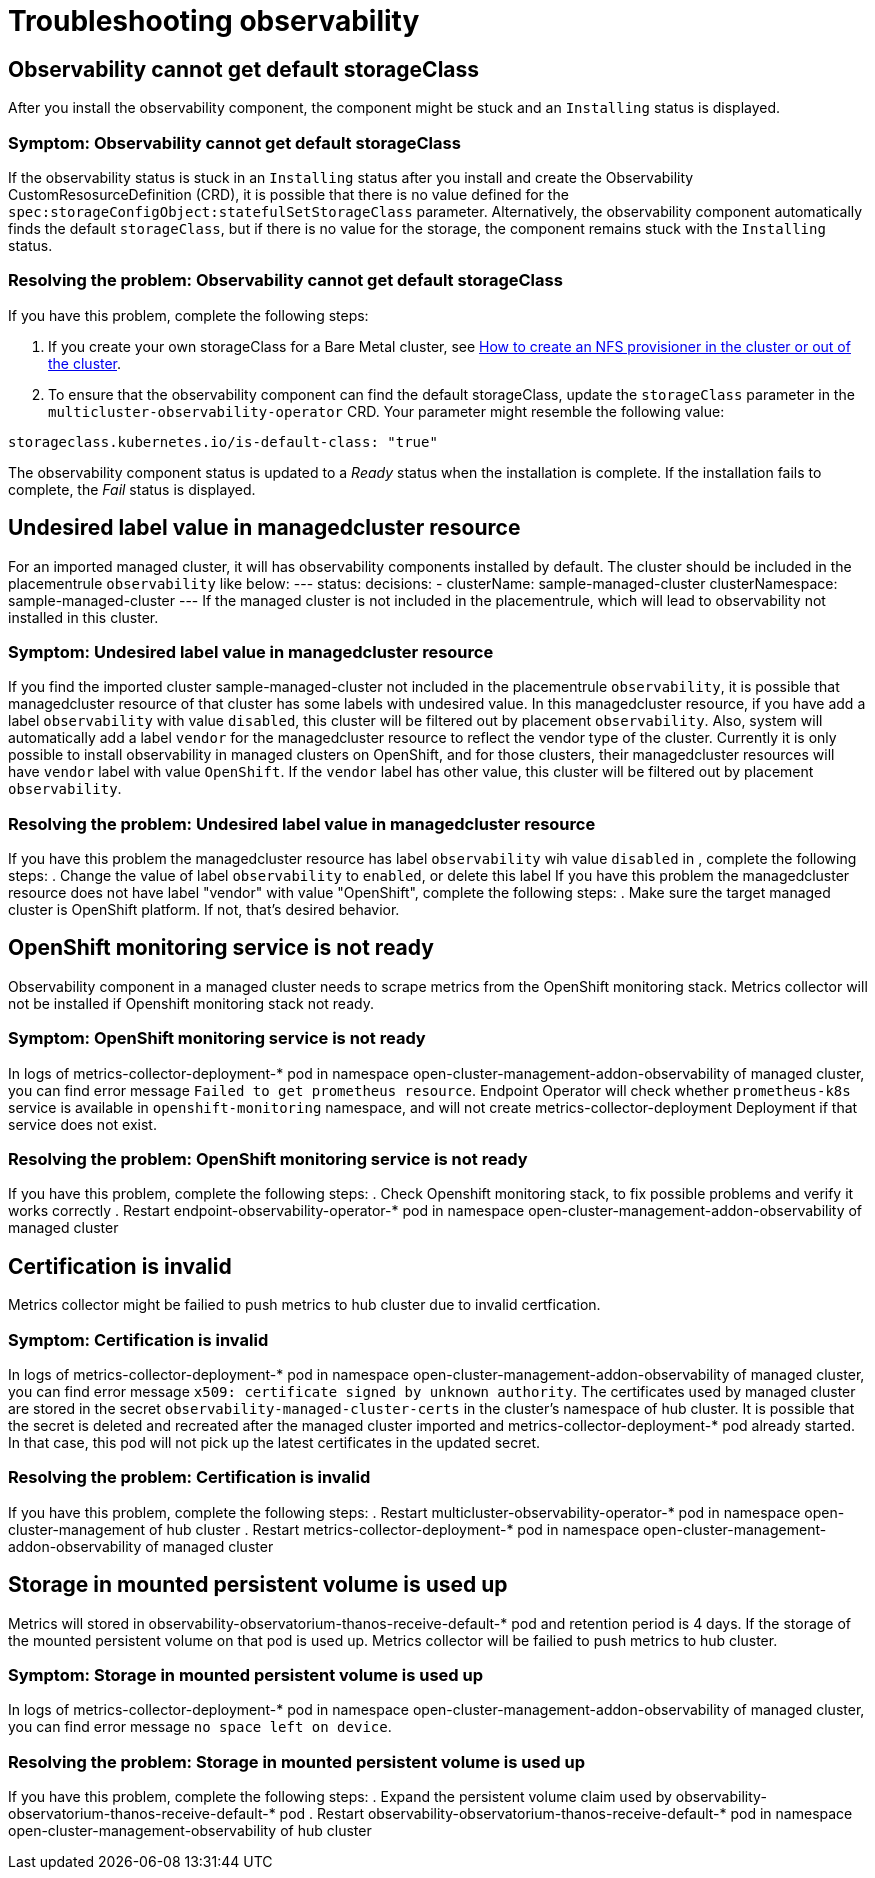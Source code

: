 [#troubleshooting-observability]
= Troubleshooting observability

[#title-observability-missing-default-storageClass]
== Observability cannot get default storageClass

After you install the observability component, the component might be stuck and an `Installing` status is displayed. 

[#symptom-observability-missing-default-storageClass]
=== Symptom: Observability cannot get default storageClass

If the observability status is stuck in an `Installing` status after you install and create the Observability CustomResosurceDefinition (CRD), it is possible that there is no value defined for the `spec:storageConfigObject:statefulSetStorageClass` parameter. Alternatively, the observability component automatically finds the default `storageClass`, but if there is no value for the storage, the component remains stuck with the `Installing` status. 

[#resolving-observability-missing-default-storageClass]
=== Resolving the problem: Observability cannot get default storageClass

If you have this problem, complete the following steps:

. If you create your own storageClass for a Bare Metal cluster, see link:https://source.redhat.com/groups/public/openshiftqe/openshiftqeknowledgebase/openshift_qe_knowledge_base_wiki/how_to_create_an_nfs_provisioner_in_the_cluster_or_out_of_the_cluster[How to create an NFS provisioner in the cluster or out of the cluster]. 
. To ensure that the observability component can find the default storageClass, update the `storageClass` parameter in the `multicluster-observability-operator` CRD. Your parameter might resemble the following value:

----
storageclass.kubernetes.io/is-default-class: "true"
----

The observability component status is updated to a _Ready_ status when the installation is complete. If the installation fails to complete, the _Fail_ status is displayed.


[#title-observability-undesired-label-in-managedcluster]
== Undesired label value in managedcluster resource

For an imported managed cluster, it will has observability components installed by default. The cluster should be included in the placementrule `observability` like below:
---
status:
  decisions:
  - clusterName: sample-managed-cluster
    clusterNamespace: sample-managed-cluster
---
If the managed cluster is not included in the placementrule, which will lead to observability not installed in this cluster.

[#symptom-observability-undesired-label-in-managedcluster]
=== Symptom: Undesired label value in managedcluster resource
If you find the imported cluster sample-managed-cluster not included in the placementrule `observability`, it is possible that managedcluster resource of that cluster has some labels with undesired value. In this managedcluster resource, if you have add a label `observability` with value `disabled`, this cluster will be filtered out by placement `observability`. Also, system will automatically add a label `vendor` for the managedcluster resource to reflect the vendor type of the cluster. Currently it is only possible to install observability in managed clusters on OpenShift, and for those clusters, their managedcluster resources will have `vendor` label with value `OpenShift`. If the `vendor` label has other value, this cluster will be filtered out by placement `observability`.


[#resolving-observability-undesired-label-in-managedcluster]
=== Resolving the problem: Undesired label value in managedcluster resource
If you have this problem the managedcluster resource has label `observability` wih value `disabled` in , complete the following steps:
. Change the value of label `observability` to `enabled`, or delete this label
If you have this problem the managedcluster resource does not have label "vendor" with value "OpenShift", complete the following steps:
. Make sure the  target managed cluster is OpenShift platform. If not, that's desired behavior.

[#title-observability-ocp-monitoring-not-ready]
== OpenShift monitoring service is not ready

Observability component in a managed cluster needs to scrape metrics from the OpenShift monitoring stack. Metrics collector will not be installed if Openshift monitoring stack not ready.

[#symptom-observability-ocp-monitoring-not-ready]
=== Symptom: OpenShift monitoring service is not ready
In logs of metrics-collector-deployment-* pod in namespace open-cluster-management-addon-observability of managed cluster, you can find error message `Failed to get prometheus resource`. Endpoint Operator will check whether `prometheus-k8s` service is available in `openshift-monitoring` namespace, and will not create metrics-collector-deployment Deployment if that service does not exist.

[#resolving-observability-ocp-monitoring-not-ready]
=== Resolving the problem: OpenShift monitoring service is not ready
If you have this problem, complete the following steps:
. Check Openshift monitoring stack, to fix possible problems and verify it works correctly
. Restart endpoint-observability-operator-* pod in namespace open-cluster-management-addon-observability of managed cluster

[#title-observability-invalid-certification]
== Certification is invalid

Metrics collector might be failied to push metrics to hub cluster due to invalid certfication.

[#symptom-observability-invalid-certification]
=== Symptom: Certification is invalid
In logs of metrics-collector-deployment-* pod in namespace open-cluster-management-addon-observability of managed cluster, you can find error message `x509: certificate signed by unknown authority`. The certificates used by managed cluster are stored in the secret `observability-managed-cluster-certs` in the cluster's namespace of hub cluster. It is possible that the secret is deleted and recreated after the managed cluster imported and metrics-collector-deployment-* pod already started. In that case, this pod will not pick up the latest certificates in the updated secret.

[#resolving-observability-invalid-certification]
=== Resolving the problem: Certification is invalid
If you have this problem, complete the following steps:
. Restart multicluster-observability-operator-* pod in namespace open-cluster-management of hub cluster
. Restart metrics-collector-deployment-* pod in namespace open-cluster-management-addon-observability of managed cluster

[#title-observability-storage-used-up]
== Storage in mounted persistent volume is used up

Metrics will stored in observability-observatorium-thanos-receive-default-* pod and retention period is 4 days. If the storage of the mounted persistent volume on that pod is used up. Metrics collector will be failied to push metrics to hub cluster.

[#symptom-observability-storage-used-up]
=== Symptom: Storage in mounted persistent volume is used up
In logs of metrics-collector-deployment-* pod in namespace open-cluster-management-addon-observability of managed cluster, you can find error message `no space left on device`.

[#resolving-observability-storage-used-up]
=== Resolving the problem: Storage in mounted persistent volume is used up
If you have this problem, complete the following steps:
. Expand the persistent volume claim used by observability-observatorium-thanos-receive-default-* pod
. Restart observability-observatorium-thanos-receive-default-* pod in namespace open-cluster-management-observability of hub cluster
